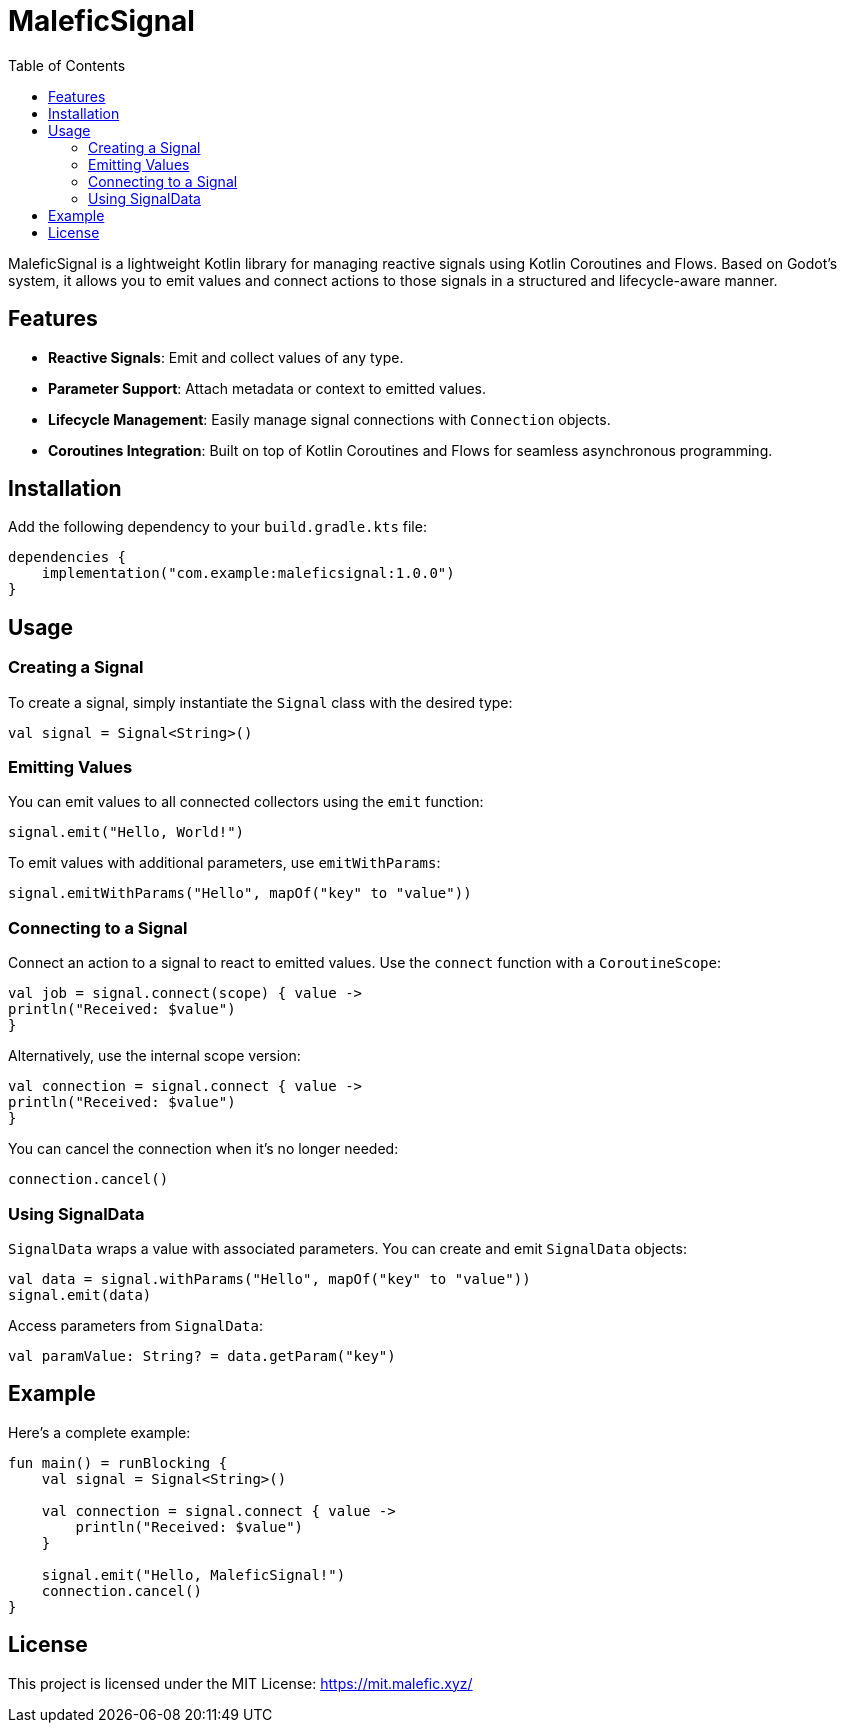 = MaleficSignal
:toc: left
:toclevels: 2
:source-highlighter: highlightjs
:icons: font

MaleficSignal is a lightweight Kotlin library for managing reactive signals using Kotlin Coroutines and Flows. Based on Godot's system, it allows you to emit values and connect actions to those signals in a structured and lifecycle-aware manner.

== Features

* **Reactive Signals**: Emit and collect values of any type.
* **Parameter Support**: Attach metadata or context to emitted values.
* **Lifecycle Management**: Easily manage signal connections with `Connection` objects.
* **Coroutines Integration**: Built on top of Kotlin Coroutines and Flows for seamless asynchronous programming.

== Installation

Add the following dependency to your `build.gradle.kts` file:

[source,kotlin]
----
dependencies {
    implementation("com.example:maleficsignal:1.0.0")
}
----

== Usage

=== Creating a Signal

To create a signal, simply instantiate the `Signal` class with the desired type:

[source,kotlin]
----
val signal = Signal<String>()
----

=== Emitting Values

You can emit values to all connected collectors using the `emit` function:

[source,kotlin]
----
signal.emit("Hello, World!")
----

To emit values with additional parameters, use `emitWithParams`:

[source,kotlin]
----
signal.emitWithParams("Hello", mapOf("key" to "value"))
----

=== Connecting to a Signal

Connect an action to a signal to react to emitted values. Use the `connect` function with a `CoroutineScope`:

[source,kotlin]
----
val job = signal.connect(scope) { value ->
println("Received: $value")
}
----

Alternatively, use the internal scope version:

[source,kotlin]
----
val connection = signal.connect { value ->
println("Received: $value")
}
----

You can cancel the connection when it's no longer needed:

[source,kotlin]
----
connection.cancel()
----

=== Using SignalData

`SignalData` wraps a value with associated parameters. You can create and emit `SignalData` objects:

[source,kotlin]
----
val data = signal.withParams("Hello", mapOf("key" to "value"))
signal.emit(data)
----

Access parameters from `SignalData`:

[source,kotlin]
----
val paramValue: String? = data.getParam("key")
----

== Example

Here's a complete example:

[source,kotlin]
----
fun main() = runBlocking {
    val signal = Signal<String>()

    val connection = signal.connect { value ->
        println("Received: $value")
    }

    signal.emit("Hello, MaleficSignal!")
    connection.cancel()
}
----

== License

This project is licensed under the MIT License: https://mit.malefic.xyz/
